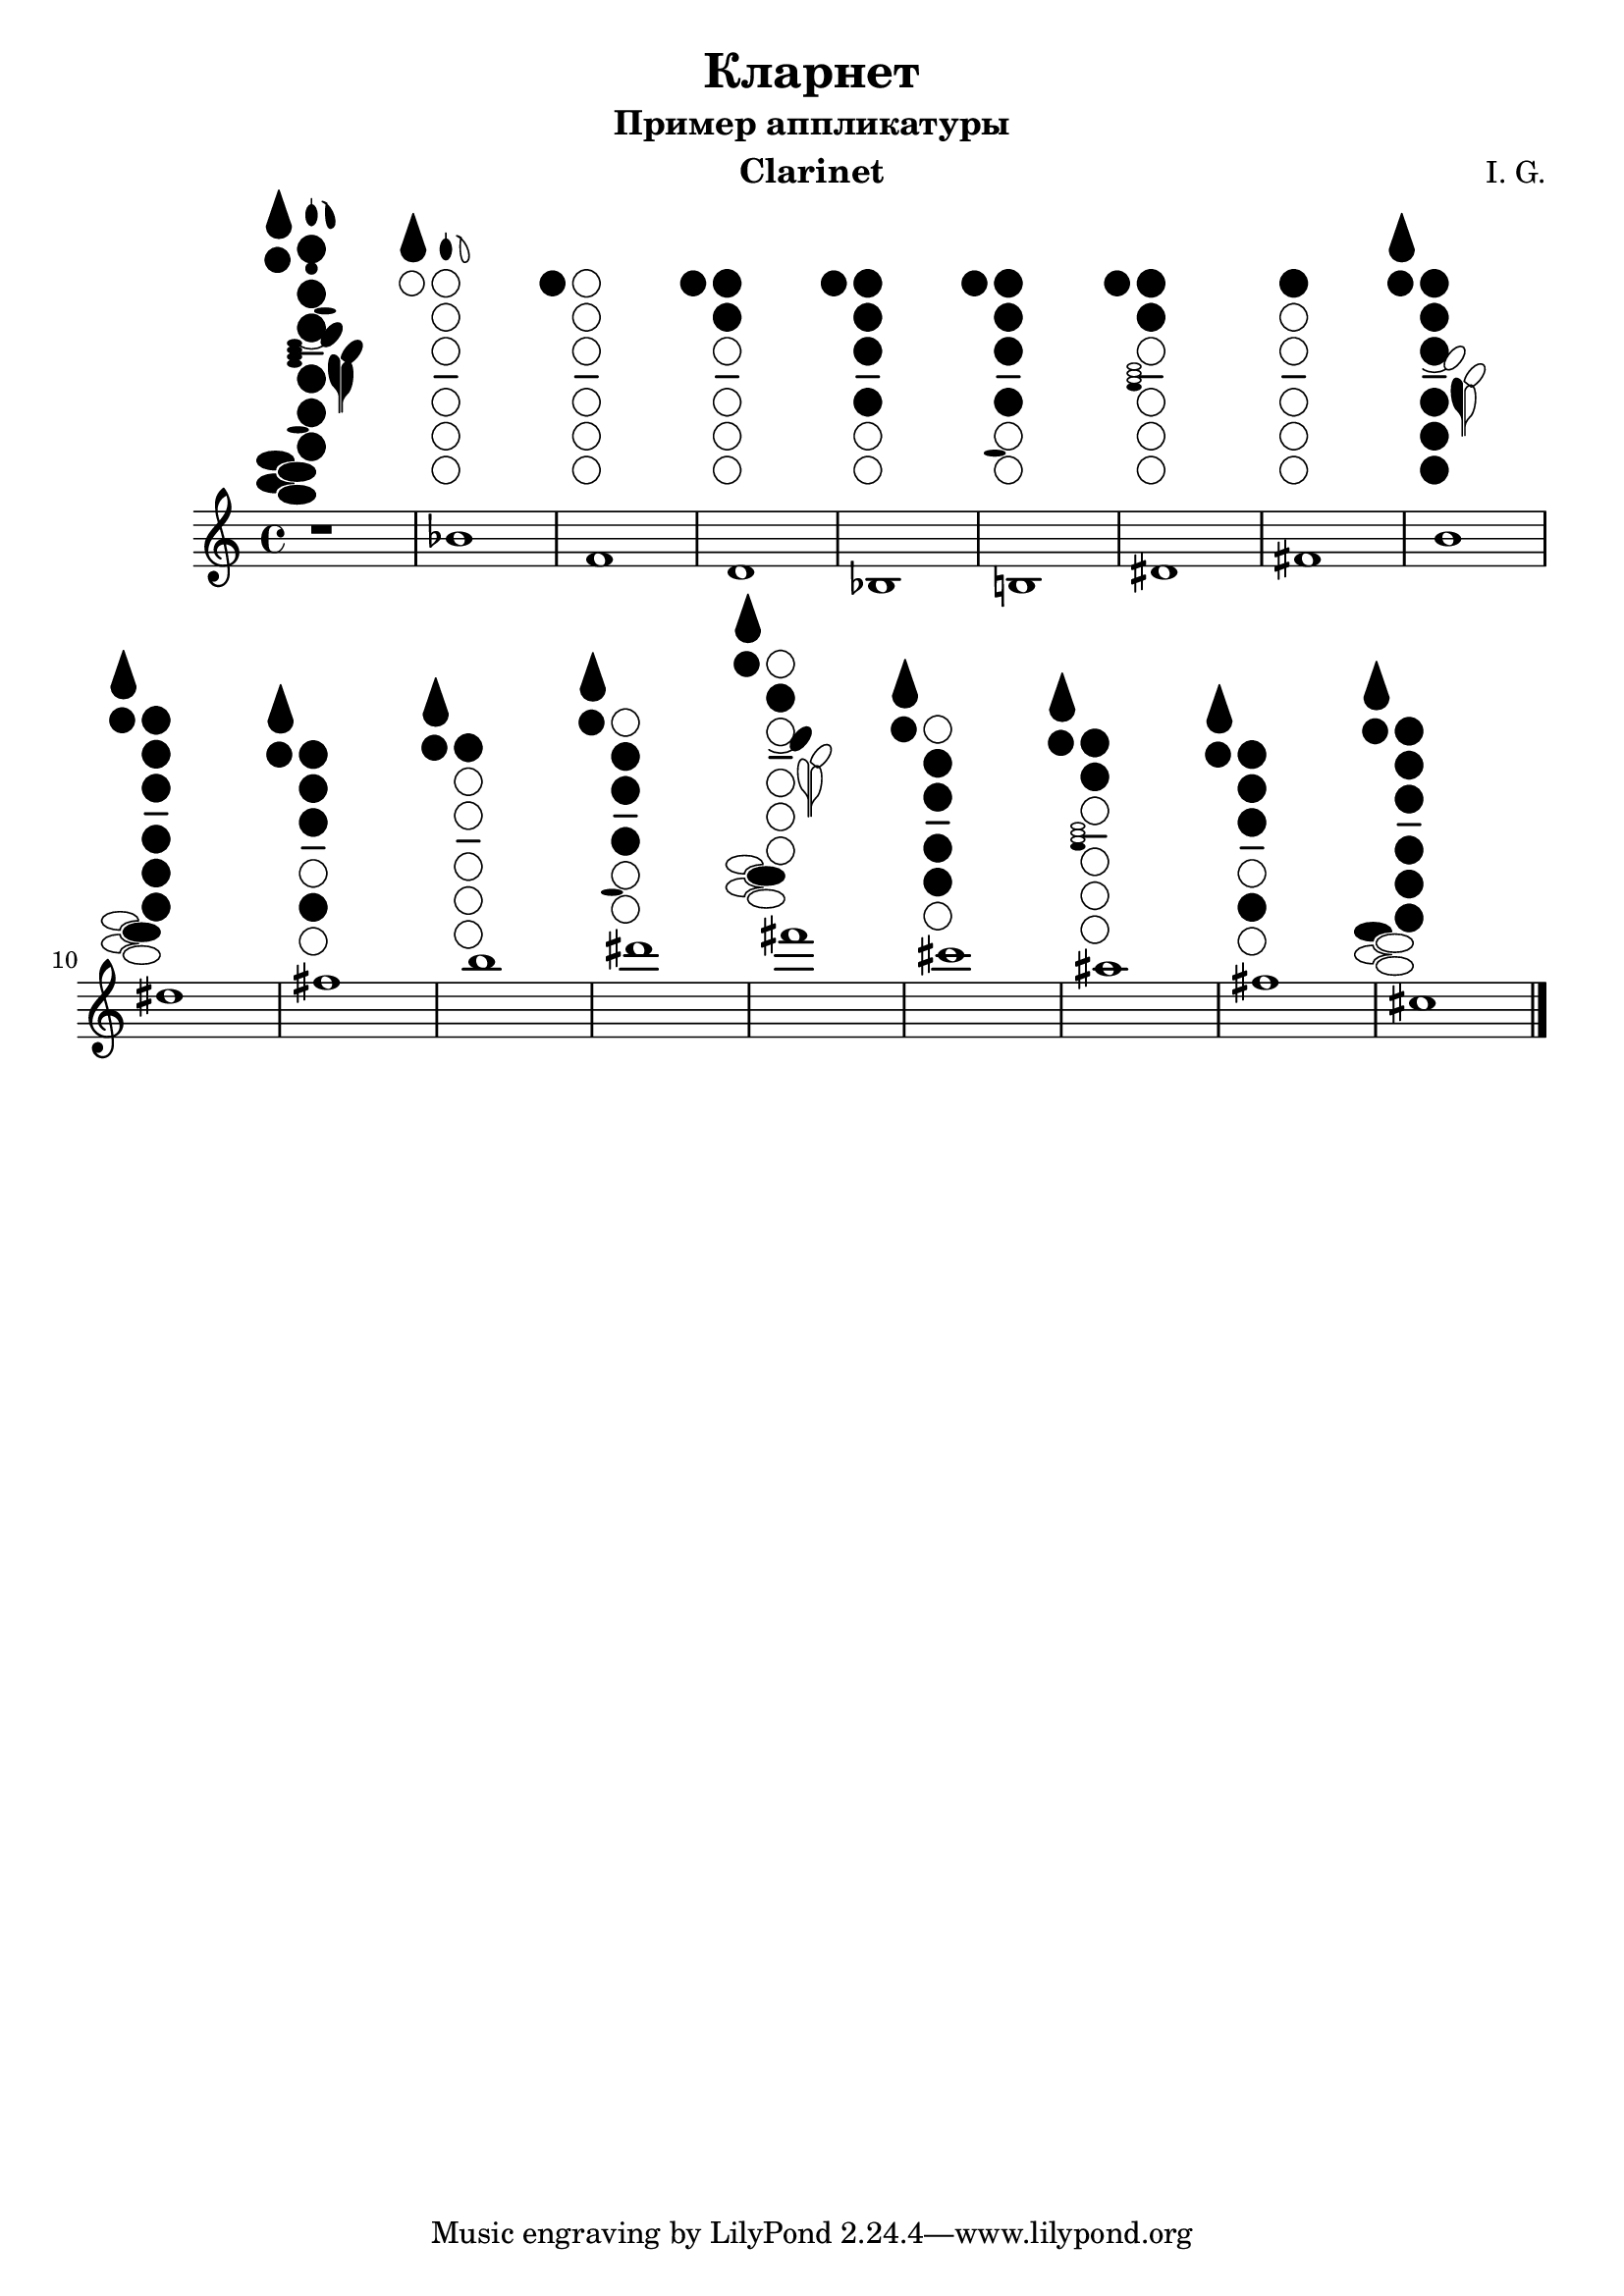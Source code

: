 % Created on Thu Jul 18 20:46:43 MSK 2013
\version "2.18.0"

\header {
	title = "Кларнет" 
 subtitle = "Пример аппликатуры" 
 	composer = "I. G." 
 	instrument = "Clarinet" 

}



\new Staff {
	\time 4/4
	\transposition bes,
	\key c \major
	\clef treble
	{ 	
 r1^\markup {
    %\center-column {
      %'clarinet
      %" "
      \woodwind-diagram
        #'clarinet
        #'(
           (cc . (one h two three four five six))
           (lh . (R thumb a gis ees cis fis f e))
           (rh . (one two three four b gis fis f e))
          )
    %}
}
bes'1^\markup {
	\woodwind-diagram
	 #'clarinet
	 #'(
	    (cc . ())
	    (lh . (R a))
	    (rh . ())
	   )
}
f'1^\markup {
	\woodwind-diagram
	 #'clarinet
	 #'(
	    (cc . ())
	    (lh . (thumb))
	    (rh . ())
	   )
}
d'1^\markup {
	\woodwind-diagram
	 #'clarinet
	 #'(
	    (cc . (one two))
	    (lh . (thumb))
	    (rh . ())
	   )
}
bes1^\markup {
	\woodwind-diagram
	 #'clarinet
	 #'(
	    (cc . (one two three four))
	    (lh . (thumb))
	    (rh . ())
	   )
}
%\break
b!1^\markup {
	\woodwind-diagram
	 #'clarinet
	 #'(
	    (cc . (one two three four))
	    (lh . (thumb))
	    (rh . (b))
	   )
}
dis'1^\markup {
	\woodwind-diagram
	 #'clarinet
	 #'(
	    (cc . (one two))
	    (lh . (thumb))
	    (rh . (four))
	   )
}
fis'1^\markup {
	\woodwind-diagram
	 #'clarinet
	 #'(
	    (cc . (one))
	    (lh . ())
	    (rh . ())
	   )
}
b'1^\markup {
	\woodwind-diagram
	 #'clarinet
	 #'(
	    (cc . (one two three four five six))
	    (lh . (R thumb e))
	    (rh . ())
	   )
}
dis''1^\markup {
	\woodwind-diagram
	 #'clarinet
	 #'(
	    (cc . (one two three four five six))
	    (lh . (R thumb))
	    (rh . (gis))
	   )
}
fis''1^\markup {
	\woodwind-diagram
	 #'clarinet
	 #'(
	    (cc . (one two three five))
	    (lh . (R thumb))
	    (rh . ())
	   )
}
b''1^\markup {
	\woodwind-diagram
	 #'clarinet
	 #'(
	    (cc . (one))
	    (lh . (R thumb))
	    (rh . ())
	    )
}
dis'''1^\markup {
	\woodwind-diagram
	 #'clarinet
	 #'(
	    (cc . (two three four))
	    (lh . (R thumb))
	    (rh . (b))
	    )
}
fis'''1^\markup {
	\woodwind-diagram
	 #'clarinet
	 #'(
	    (cc . (two))
	    (lh . (R thumb cis))
	    (rh . (gis))
	    )
}
cis'''1^\markup {
	\woodwind-diagram
	 #'clarinet
	 #'(
	    (cc . (two three four five))
	    (lh . (R thumb))
	    (rh . ())
	    )
}
ais''1^\markup {
	\woodwind-diagram
	 #'clarinet
	 #'(
	    (cc . (one two))
	    (lh . (R thumb))
	    (rh . (four))
	    )
}
fis''1^\markup {
	\woodwind-diagram
	 #'clarinet
	 #'(
	    (cc . (one two three five))
	    (lh . (R thumb))
	    (rh . ())
	    )
}
cis''1^\markup {
	\woodwind-diagram
	 #'clarinet
	 #'(
	    (cc . (one two three four five six))
	    (lh . (R thumb))
	    (rh . (fis))
	    )
}
	\bar "|."
	}

}



